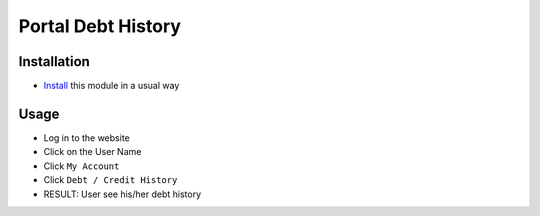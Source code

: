 =====================
 Portal Debt History
=====================

Installation
============

* `Install <https://odoo-development.readthedocs.io/en/latest/odoo/usage/install-module.html>`__ this module in a usual way

Usage
=====

* Log in to the website
* Click on the User Name
* Click ``My Account``
* Click ``Debt / Credit History``
* RESULT: User see his/her debt history
